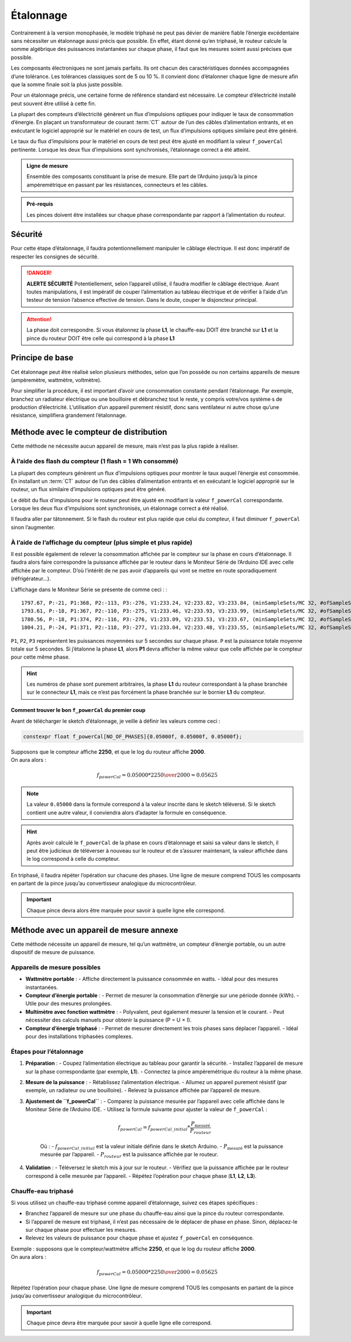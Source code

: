 .. _etalonnage-tri:

Étalonnage
==========

Contrairement à la version monophasée, le modèle triphasé ne peut pas dévier de manière fiable l’énergie excédentaire sans nécessiter un étalonnage aussi précis que possible.
En effet, étant donné qu’en triphasé, le routeur calcule la somme algébrique des puissances instantanées sur chaque phase, il faut que les mesures soient aussi précises que possible.

Les composants électroniques ne sont jamais parfaits. Ils ont chacun des caractéristiques données accompagnées d’une tolérance. Les tolérances classiques sont de 5 ou 10 %. Il convient donc d’étalonner chaque ligne de mesure afin que la somme finale soit la plus juste possible.

Pour un étalonnage précis, une certaine forme de référence standard est nécessaire. Le compteur d’électricité installé peut souvent être utilisé à cette fin.

La plupart des compteurs d’électricité génèrent un flux d’impulsions optiques pour indiquer le taux de consommation d’énergie. En plaçant un transformateur de courant :term:`CT` autour de l’un des câbles d’alimentation entrants, et en exécutant le logiciel approprié sur le matériel en cours de test, un flux d’impulsions optiques similaire peut être généré.

Le taux du flux d’impulsions pour le matériel en cours de test peut être ajusté en modifiant la valeur ``f_powerCal`` pertinente. Lorsque les deux flux d’impulsions sont synchronisés, l’étalonnage correct a été atteint.

.. admonition:: Ligne de mesure

   Ensemble des composants constituant la prise de mesure. Elle part de l’Arduino jusqu’à la pince ampèremétrique en passant par les résistances, connecteurs et les câbles.

.. admonition:: Pré-requis

   Les pinces doivent être installées sur chaque phase correspondante par rapport à l’alimentation du routeur.

Sécurité
--------
Pour cette étape d’étalonnage, il faudra potentionnellement manipuler le câblage électrique. Il est donc impératif de respecter les consignes de sécurité.

.. danger::
   **ALERTE SÉCURITÉ**
   Potentiellement, selon l’appareil utilisé, il faudra modifier le câblage électrique. Avant toutes manipulations, il est impératif de couper l’alimentation au tableau électrique et de vérifier à l’aide d’un testeur de tension l’absence effective de tension.
   Dans le doute, couper le disjoncteur principal.

.. attention::
   La phase doit correspondre. Si vous étalonnez la phase **L1**, le chauffe-eau DOIT être branché sur **L1** et la pince du routeur DOIT être celle qui correspond à la phase **L1**

Principe de base
----------------

Cet étalonnage peut être réalisé selon plusieurs méthodes, selon que l’on possède ou non certains appareils de mesure (ampèremètre, wattmètre, voltmètre).

Pour simplifier la procédure, il est important d’avoir une consommation constante pendant l’étalonnage. Par exemple, branchez un radiateur électrique ou une bouilloire et débranchez tout le reste, y compris votre/vos système·s de production d’électricité.
L’utilisation d’un appareil purement résistif, donc sans ventilateur ni autre chose qu’une résistance, simplifiera grandement l’étalonnage.

Méthode avec le compteur de distribution
----------------------------------------

Cette méthode ne nécessite aucun appareil de mesure, mais n’est pas la plus rapide à réaliser.

À l’aide des flash du compteur (1 flash = 1 Wh consommé)
~~~~~~~~~~~~~~~~~~~~~~~~~~~~~~~~~~~~~~~~~~~~~~~~~~~~~~~~

La plupart des compteurs génèrent un flux d’impulsions optiques pour montrer le taux auquel l’énergie est consommée. En installant un :term:`CT` autour de l’un des câbles d’alimentation entrants et en exécutant le logiciel approprié sur le routeur, un flux similaire d’impulsions optiques peut être généré.

Le débit du flux d’impulsions pour le routeur peut être ajusté en modifiant la valeur ``f_powerCal`` correspondante. Lorsque les deux flux d’impulsions sont synchronisés, un étalonnage correct a été réalisé.

Il faudra aller par tâtonnement. Si le flash du routeur est plus rapide que celui du compteur, il faut diminuer ``f_powerCal`` sinon l’augmenter.

À l’aide de l’affichage du compteur (plus simple et plus rapide)
~~~~~~~~~~~~~~~~~~~~~~~~~~~~~~~~~~~~~~~~~~~~~~~~~~~~~~~~~~~~~~~~

Il est possible également de relever la consommation affichée par le compteur sur la phase en cours d’étalonnage.
Il faudra alors faire correspondre la puissance affichée par le routeur dans le Moniteur Série de l’Arduino IDE avec celle affichée par le compteur.
D’où l’intérêt de ne pas avoir d’appareils qui vont se mettre en route sporadiquement (réfrigérateur…).

L’affichage dans le Moniteur Série se présente de comme ceci : ::

    1797.67, P:-21, P1:368, P2:-113, P3:-276, V1:233.24, V2:233.82, V3:233.84, (minSampleSets/MC 32, #ofSampleSets 8014)
    1793.61, P:-18, P1:367, P2:-110, P3:-275, V1:233.46, V2:233.93, V3:233.99, (minSampleSets/MC 32, #ofSampleSets 8013)
    1780.56, P:-18, P1:374, P2:-116, P3:-276, V1:233.09, V2:233.53, V3:233.67, (minSampleSets/MC 32, #ofSampleSets 8014)
    1804.21, P:-24, P1:371, P2:-118, P3:-277, V1:233.04, V2:233.48, V3:233.55, (minSampleSets/MC 32, #ofSampleSets 8015)

``P1``, ``P2``, ``P3`` représentent les puissances moyennées sur 5 secondes sur chaque phase. ``P`` est la puissance totale moyenne totale sur 5 secondes.
Si j’étalonne la phase **L1**, alors **P1** devra afficher la même valeur que celle affichée par le compteur pour cette même phase.

.. hint::
   Les numéros de phase sont purement arbitraires, la phase **L1** du routeur correspondant à la phase branchée sur le connecteur **L1**, mais ce n’est pas forcément la phase branchée sur le bornier **L1** du compteur.

Comment trouver le bon ``f_powerCal`` du premier coup
^^^^^^^^^^^^^^^^^^^^^^^^^^^^^^^^^^^^^^^^^^^^^^^^^^^^^

Avant de télécharger le sketch d’étalonnage, je veille à définir les valeurs comme ceci :

.. code-block:: cpp

   constexpr float f_powerCal[NO_OF_PHASES]{0.05000f, 0.05000f, 0.05000f};

| Supposons que le compteur affiche **2250**, et que le log du routeur affiche **2000**.
| On aura alors :

.. math::

   f_{powerCal} = 0.05000 * {2250 \over 2000} = 0.05625

.. note::
   La valeur ``0.05000`` dans la formule correspond à la valeur inscrite dans le sketch téléversé.
   Si le sketch contient une autre valeur, il conviendra alors d’adapter la formule en conséquence.

.. hint::
   Après avoir calculé le ``f_powerCal`` de la phase en cours d’étalonnage et saisi sa valeur dans le sketch, il peut être judicieux de téléverser à nouveau sur le routeur et de s’assurer maintenant, la valeur affichée dans le log correspond à celle du compteur.

En triphasé, il faudra répéter l’opération sur chacune des phases.
Une ligne de mesure comprend TOUS les composants en partant de la pince jusqu’au convertisseur analogique du microcontrôleur.

.. important::
   Chaque pince devra alors être marquée pour savoir à quelle ligne elle correspond.

Méthode avec un appareil de mesure annexe
-----------------------------------------

Cette méthode nécessite un appareil de mesure, tel qu’un wattmètre, un compteur d’énergie portable, ou un autre dispositif de mesure de puissance.

Appareils de mesure possibles
~~~~~~~~~~~~~~~~~~~~~~~~~~~~~

- **Wattmètre portable** :
  - Affiche directement la puissance consommée en watts.
  - Idéal pour des mesures instantanées.
- **Compteur d’énergie portable** :
  - Permet de mesurer la consommation d’énergie sur une période donnée (kWh).
  - Utile pour des mesures prolongées.
- **Multimètre avec fonction wattmètre** :
  - Polyvalent, peut également mesurer la tension et le courant.
  - Peut nécessiter des calculs manuels pour obtenir la puissance (P = U × I).
- **Compteur d’énergie triphasé** :
  - Permet de mesurer directement les trois phases sans déplacer l’appareil.
  - Idéal pour des installations triphasées complexes.

Étapes pour l’étalonnage
~~~~~~~~~~~~~~~~~~~~~~~~

1. **Préparation** :
   - Coupez l’alimentation électrique au tableau pour garantir la sécurité.
   - Installez l’appareil de mesure sur la phase correspondante (par exemple, **L1**).
   - Connectez la pince ampèremétrique du routeur à la même phase.

2. **Mesure de la puissance** :
   - Rétablissez l’alimentation électrique.
   - Allumez un appareil purement résistif (par exemple, un radiateur ou une bouilloire).
   - Relevez la puissance affichée par l’appareil de mesure.

3. **Ajustement de ``f_powerCal``** :
   - Comparez la puissance mesurée par l’appareil avec celle affichée dans le Moniteur Série de l’Arduino IDE.
   - Utilisez la formule suivante pour ajuster la valeur de ``f_powerCal`` :

     .. math::

        f_{powerCal} = f_{powerCal\_initial} * \frac{P_{\text{mesuré}}}{P_{routeur}}

     Où :
     - :math:`f_{powerCal\_initial}` est la valeur initiale définie dans le sketch Arduino.
     - :math:`P_{\text{mesuré}}` est la puissance mesurée par l’appareil.
     - :math:`P_{routeur}` est la puissance affichée par le routeur.

4. **Validation** :
   - Téléversez le sketch mis à jour sur le routeur.
   - Vérifiez que la puissance affichée par le routeur correspond à celle mesurée par l’appareil.
   - Répétez l’opération pour chaque phase (**L1**, **L2**, **L3**).

Chauffe-eau triphasé
~~~~~~~~~~~~~~~~~~~~

Si vous utilisez un chauffe-eau triphasé comme appareil d’étalonnage, suivez ces étapes spécifiques :

- Branchez l’appareil de mesure sur une phase du chauffe-eau ainsi que la pince du routeur correspondante.
- Si l’appareil de mesure est triphasé, il n’est pas nécessaire de le déplacer de phase en phase. Sinon, déplacez-le sur chaque phase pour effectuer les mesures.
- Relevez les valeurs de puissance pour chaque phase et ajustez ``f_powerCal`` en conséquence.

| Exemple : supposons que le compteur/wattmètre affiche **2250**, et que le log du routeur affiche **2000**.
| On aura alors :

.. math::

   f_{powerCal} = 0.05000 * {2250 \over 2000} = 0.05625

| Répétez l’opération pour chaque phase. Une ligne de mesure comprend TOUS les composants en partant de la pince jusqu’au convertisseur analogique du microcontrôleur.

.. important::
   Chaque pince devra être marquée pour savoir à quelle ligne elle correspond.
